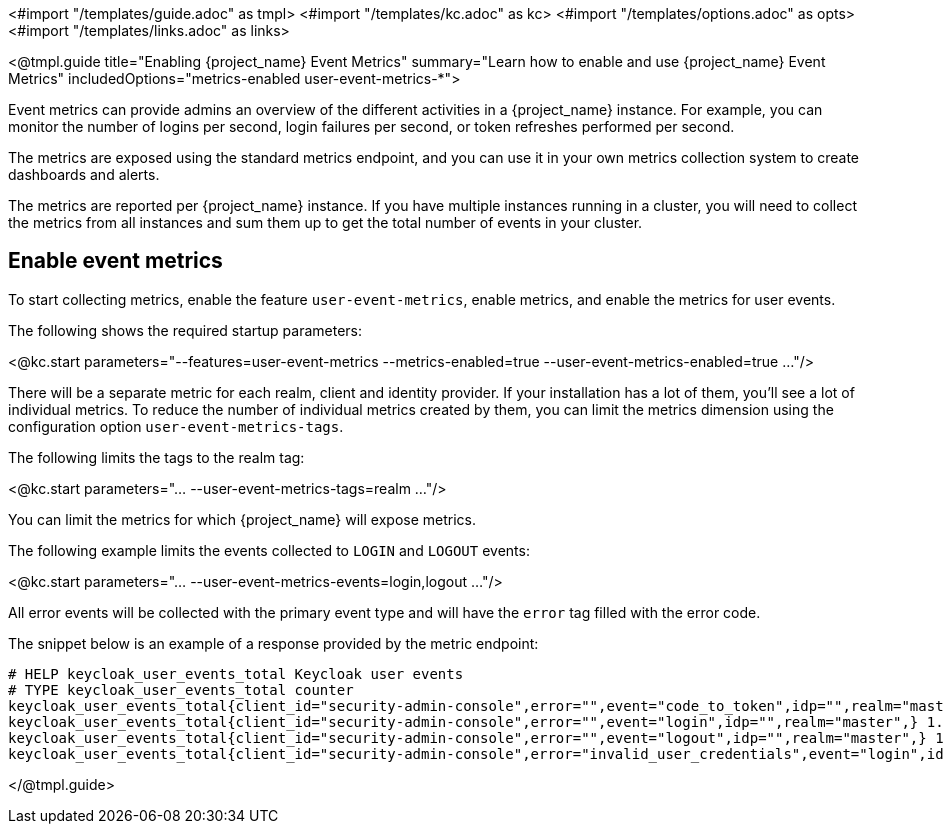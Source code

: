 <#import "/templates/guide.adoc" as tmpl>
<#import "/templates/kc.adoc" as kc>
<#import "/templates/options.adoc" as opts>
<#import "/templates/links.adoc" as links>

<@tmpl.guide
title="Enabling {project_name} Event Metrics"
summary="Learn how to enable and use {project_name} Event Metrics"
includedOptions="metrics-enabled user-event-metrics-*">

Event metrics can provide admins an overview of the different activities in a {project_name} instance.
For example, you can monitor the number of logins per second, login failures per second, or token refreshes performed per second.

The metrics are exposed using the standard metrics endpoint, and you can use it in your own metrics collection system to create dashboards and alerts.

The metrics are reported per {project_name} instance. If you have multiple instances running in a cluster, you will need to collect the metrics from all instances and sum them up to get the total number of events in your cluster.

== Enable event metrics

To start collecting metrics, enable the feature `user-event-metrics`, enable metrics, and enable the metrics for user events.

The following shows the required startup parameters:

<@kc.start parameters="--features=user-event-metrics --metrics-enabled=true --user-event-metrics-enabled=true ..."/>

There will be a separate metric for each realm, client and identity provider.
If your installation has a lot of them, you'll see a lot of individual metrics. To reduce the number of individual metrics created by them, you can limit the metrics dimension using the configuration option `user-event-metrics-tags`.

The following limits the tags to the realm tag:

<@kc.start parameters="... --user-event-metrics-tags=realm ..."/>

You can limit the metrics for which {project_name} will expose metrics.

The following example limits the events collected to `LOGIN` and `LOGOUT` events:

<@kc.start parameters="... --user-event-metrics-events=login,logout ..."/>

All error events will be collected with the primary event type and will have the `error` tag filled with the error code.

The snippet below is an example of a response provided by the metric endpoint:

[source]
----
# HELP keycloak_user_events_total Keycloak user events
# TYPE keycloak_user_events_total counter
keycloak_user_events_total{client_id="security-admin-console",error="",event="code_to_token",idp="",realm="master",} 1.0
keycloak_user_events_total{client_id="security-admin-console",error="",event="login",idp="",realm="master",} 1.0
keycloak_user_events_total{client_id="security-admin-console",error="",event="logout",idp="",realm="master",} 1.0
keycloak_user_events_total{client_id="security-admin-console",error="invalid_user_credentials",event="login",idp="",realm="master",} 1.0
----


</@tmpl.guide>
